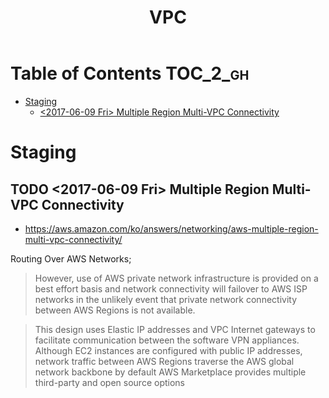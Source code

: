 #+TITLE: VPC

* Table of Contents :TOC_2_gh:
 - [[#staging][Staging]]
   - [[#2017-06-09-fri-multiple-region-multi-vpc-connectivity][<2017-06-09 Fri> Multiple Region Multi-VPC Connectivity]]

* Staging
** TODO <2017-06-09 Fri> Multiple Region Multi-VPC Connectivity
- https://aws.amazon.com/ko/answers/networking/aws-multiple-region-multi-vpc-connectivity/

Routing Over AWS Networks;
#+BEGIN_QUOTE
However, use of AWS private network infrastructure is provided on a best effort basis and network connectivity will failover to AWS ISP networks in the unlikely event that private network connectivity between AWS Regions is not available.
#+END_QUOTE

#+BEGIN_QUOTE
This design uses Elastic IP addresses and VPC Internet gateways to facilitate communication between the software VPN appliances. 
Although EC2 instances are configured with public IP addresses, network traffic between AWS Regions traverse the AWS global network backbone by default
AWS Marketplace provides multiple third-party and open source options
#+END_QUOTE
